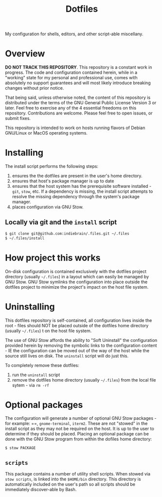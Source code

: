 #+TITLE: Dotfiles

My configuration for shells, editors, and other script-able miscellany.

* Overview

*DO NOT TRACK THIS REPOSITORY*. This repository is a constant work in
progress. The code and configuration contained herein, while in a
"working" state for my personal and professional use, comes with
absolutely no support guarantees and will most likely introduce breaking
changes without prior notice.

That being said, unless otherwise noted, the content of this repository
is distributed under the terms of the GNU General Public License Version
3 or later. Feel free to exercise any of the 4 essential freedoms on
this repository. Contributions are welcome. Please feel free to open
issues, or submit fixes.

This repository is intended to work on hosts running flavors of Debian
GNU/Linux or MacOS operating systems.

* Installing
:PROPERTIES:
:ID:       9CD67B2F-AEAB-487C-8A31-9CF2F9D29C62
:END:

The install script performs the following steps:

1. ensures the the dotfiles are present in the user's home directory.
2. ensures that host's package manager is up to date
3. ensures that the host system has the prerequisite software
   installed - =git=, =stow=, etc. If a dependency is missing, the
   install script attempts to resolve the missing dependency through the
   system's package manager.
4. places configuration via GNU Stow.

** Locally via git and the =install= script

#+BEGIN_SRC sh
$ git clone git@github.com:indiebrain/.files.git ~/.files
$ ~/.files/install
#+END_SRC

* How project this works
:PROPERTIES:
:ID:       627304DE-BAA2-4227-BCCE-AE768D10DA41
:END:

 On-disk configuration is contained exclusively with the dotfiles
project directory (usually =~/.files=) in a layout which can easily be
managed by GNU Stow. GNU Stow symlinks the configuration into place
outside the dotfiles project to minimize the project's impact on the
host file system.

* Uninstalling
:PROPERTIES:
:ID:       98916F17-8D18-486E-BC26-822E146778A7
:END:

This dotfiles repository is self-contained, all configuration lives
inside the root - files should NOT be placed outside of the dotfiles
home directory (usually =~/.files=) t on the host file system.

The use of GNU Stow affords the ability to "Soft
Uninstall" the configuration provided herein by removing the symbolic
links to the configuration content - IE the configuration can
be moved out of the way of the host while the source still lives on
disk. The =uninstall= script will do just this.

To completely remove these dotfiles:

1. run the =uninstall= script
2. remove the dotfiles home directory (usually =~/.files=) from the
   local file sytem - via =rm -rf=

* Optional packages

The configuration will generate a number of optional GNU Stow
packages - for example: ==, =gnome-terminal=, =iterm2=.  These are not
"stowed" in the install script as they may not be required on the
host. It is up to the user to determine if they should be placed.
Placing an optional package can be done with the GNU Stow program from
within the dofiles home directory:

#+begin_src sh
$ stow PACKAGE
#+end_src

** =scripts=

This package contains a number of utility shell scripts. When stowed via
=stow scripts=, is linked into the =$HOME/bin= directory. This directory is
automatically included on the user's path so all scripts should be
immediately discover-able by Bash.

